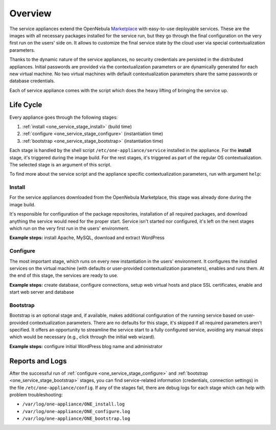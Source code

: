 .. _service_overview:

========
Overview
========

.. _one_service_appliance:

The service appliances extend the OpenNebula `Marketplace <https://marketplace.opennebula.systems/>`_ with easy-to-use deployable services. These are the images with all necessary packages installed for the service run, but they go through the final configuration on the very first run on the users' side on. It allows to customize the final service state by the cloud user via special contextualization parameters.

Thanks to the dynamic nature of the service appliances, no security credentials are persisted in the distributed appliances. Initial passwords are provided via the contextualization parameters or are dynamically generated for each new virtual machine. No two virtual machines with default contextualization parameters share the same passwords or database credentials.

Each of service appliance comes with the script which does the heavy lifting of bringing the service up.

.. _one_service_script:

Life Cycle
----------

Every appliance goes through the following stages:

1. :ref:`install <one_service_stage_install>` (build time)
2. :ref:`configure <one_service_stage_configure>` (instantiation time)
3. :ref:`bootstrap <one_service_stage_bootstrap>` (instantiation time)

Each stage is handled by the shell script ``/etc/one-appliance/service`` installed in the appliance. For the **install** stage, it's triggered during the image build. For the rest stages, it's triggered as part of the regular OS contextualization. The selected stage is an argument of this script.

To find more about the service script and the appliance specific contextualization parameters, run with argument ``help``:

.. prompt:: text $ auto

    $ /etc/one-appliance/service help

.. _one_service_stage_install:

Install
~~~~~~~

For the service appliances downloaded from the OpenNebula Marketplace, this stage was already done during the image build.

It's responsible for configuration of the package repositories, installation of all required packages, and download anything the service would need for the proper start. Service isn't started nor configured, it's left on the next stages which run on the very first run in the users' environment.

**Example steps:** install Apache, MySQL, download and extract WordPress

.. _one_service_stage_configure:

Configure
~~~~~~~~~

The most important stage, which runs on every new instantiation in the users' environment. It configures the installed services on the virtual machine (with defaults or user-provided contextualization parameters), enables and runs them. At the end of this stage, the services are ready to use.

**Example steps:** create database, configure connections, setup web virtual hosts and place SSL certificates, enable and start web server and database

.. _one_service_stage_bootstrap:

Bootstrap
~~~~~~~~~

Bootstrap is an optional stage and, if available, makes additional configuration of the running service based on user-provided contextualization parameters. There are no defaults for this stage, it's skipped if all required parameters aren't specified. It offers an opportunity to streamline the service start to a fully configured service, avoiding any manual steps which would be necessary (e.g., click through the initial web wizard).

**Example steps:** configure initial WordPress blog name and administrator

.. _one_service_logs:

Reports and Logs
----------------

After the successful run of :ref:`configure <one_service_stage_configure>` and  :ref:`bootstrap <one_service_stage_bootstrap>` stages, you can find service-related information (credentials, connection settings) in the file ``/etc/one-appliance/config``. If any of the stages fail, there are debug logs for each stage which can help with problem troubleshooting:

- ``/var/log/one-appliance/ONE_install.log``
- ``/var/log/one-appliance/ONE_configure.log``
- ``/var/log/one-appliance/ONE_bootstrap.log``
